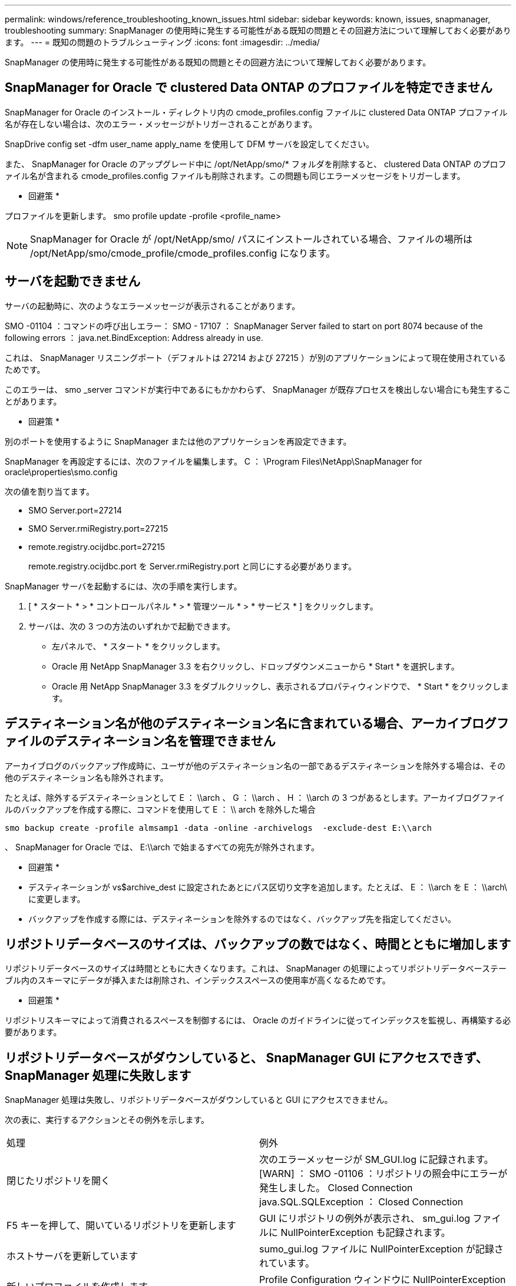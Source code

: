 ---
permalink: windows/reference_troubleshooting_known_issues.html 
sidebar: sidebar 
keywords: known, issues, snapmanager, troubleshooting 
summary: SnapManager の使用時に発生する可能性がある既知の問題とその回避方法について理解しておく必要があります。 
---
= 既知の問題のトラブルシューティング
:icons: font
:imagesdir: ../media/


[role="lead"]
SnapManager の使用時に発生する可能性がある既知の問題とその回避方法について理解しておく必要があります。



== SnapManager for Oracle で clustered Data ONTAP のプロファイルを特定できません

SnapManager for Oracle のインストール・ディレクトリ内の cmode_profiles.config ファイルに clustered Data ONTAP プロファイル名が存在しない場合は、次のエラー・メッセージがトリガーされることがあります。

SnapDrive config set -dfm user_name apply_name を使用して DFM サーバを設定してください。

また、 SnapManager for Oracle のアップグレード中に /opt/NetApp/smo/* フォルダを削除すると、 clustered Data ONTAP のプロファイル名が含まれる cmode_profiles.config ファイルも削除されます。この問題も同じエラーメッセージをトリガーします。

* 回避策 *

プロファイルを更新します。 smo profile update -profile <profile_name>


NOTE: SnapManager for Oracle が /opt/NetApp/smo/ パスにインストールされている場合、ファイルの場所は /opt/NetApp/smo/cmode_profile/cmode_profiles.config になります。



== サーバを起動できません

サーバの起動時に、次のようなエラーメッセージが表示されることがあります。

SMO -01104 ：コマンドの呼び出しエラー： SMO - 17107 ： SnapManager Server failed to start on port 8074 because of the following errors ： java.net.BindException: Address already in use.

これは、 SnapManager リスニングポート（デフォルトは 27214 および 27215 ）が別のアプリケーションによって現在使用されているためです。

このエラーは、 smo _server コマンドが実行中であるにもかかわらず、 SnapManager が既存プロセスを検出しない場合にも発生することがあります。

* 回避策 *

別のポートを使用するように SnapManager または他のアプリケーションを再設定できます。

SnapManager を再設定するには、次のファイルを編集します。 C ： \Program Files\NetApp\SnapManager for oracle\properties\smo.config

次の値を割り当てます。

* SMO Server.port=27214
* SMO Server.rmiRegistry.port=27215
* remote.registry.ocijdbc.port=27215
+
remote.registry.ocijdbc.port を Server.rmiRegistry.port と同じにする必要があります。



SnapManager サーバを起動するには、次の手順を実行します。

. [ * スタート * > * コントロールパネル * > * 管理ツール * > * サービス * ] をクリックします。
. サーバは、次の 3 つの方法のいずれかで起動できます。
+
** 左パネルで、 * スタート * をクリックします。
** Oracle 用 NetApp SnapManager 3.3 を右クリックし、ドロップダウンメニューから * Start * を選択します。
** Oracle 用 NetApp SnapManager 3.3 をダブルクリックし、表示されるプロパティウィンドウで、 * Start * をクリックします。






== デスティネーション名が他のデスティネーション名に含まれている場合、アーカイブログファイルのデスティネーション名を管理できません

アーカイブログのバックアップ作成時に、ユーザが他のデスティネーション名の一部であるデスティネーションを除外する場合は、その他のデスティネーション名も除外されます。

たとえば、除外するデスティネーションとして E ： \\arch 、 G ： \\arch 、 H ： \\arch の 3 つがあるとします。アーカイブログファイルのバックアップを作成する際に、コマンドを使用して E ： \\ arch を除外した場合

[listing]
----
smo backup create -profile almsamp1 -data -online -archivelogs  -exclude-dest E:\\arch
----
、 SnapManager for Oracle では、 E:\\arch で始まるすべての宛先が除外されます。

* 回避策 *

* デスティネーションが vs$archive_dest に設定されたあとにパス区切り文字を追加します。たとえば、 E ： \\arch を E ： \\arch\ に変更します。
* バックアップを作成する際には、デスティネーションを除外するのではなく、バックアップ先を指定してください。




== リポジトリデータベースのサイズは、バックアップの数ではなく、時間とともに増加します

リポジトリデータベースのサイズは時間とともに大きくなります。これは、 SnapManager の処理によってリポジトリデータベーステーブル内のスキーマにデータが挿入または削除され、インデックススペースの使用率が高くなるためです。

* 回避策 *

リポジトリスキーマによって消費されるスペースを制御するには、 Oracle のガイドラインに従ってインデックスを監視し、再構築する必要があります。



== リポジトリデータベースがダウンしていると、 SnapManager GUI にアクセスできず、 SnapManager 処理に失敗します

SnapManager 処理は失敗し、リポジトリデータベースがダウンしていると GUI にアクセスできません。

次の表に、実行するアクションとその例外を示します。

|===


| 処理 | 例外 


 a| 
閉じたリポジトリを開く
 a| 
次のエラーメッセージが SM_GUI.log に記録されます。 [WARN] ： SMO -01106 ：リポジトリの照会中にエラーが発生しました。 Closed Connection java.SQL.SQLException ： Closed Connection



 a| 
F5 キーを押して、開いているリポジトリを更新します
 a| 
GUI にリポジトリの例外が表示され、 sm_gui.log ファイルに NullPointerException も記録されます。



 a| 
ホストサーバを更新しています
 a| 
sumo_gui.log ファイルに NullPointerException が記録されています。



 a| 
新しいプロファイルを作成します
 a| 
Profile Configuration ウィンドウに NullPointerException が表示されます。



 a| 
プロファイルを更新しています
 a| 
次の SQL 例外が sm_created に記録されています。 log ： [WARN] ： SMO -01106 ：リポジトリの照会中にエラーが発生しました：接続が閉じています。



 a| 
バックアップへのアクセス
 a| 
次のエラーメッセージが SM_GUI.log に記録されています：コレクションの初期化に失敗しました。



 a| 
クローンのプロパティの表示
 a| 
次のエラーメッセージが sm_gui.log および sumo_GUI.log に記録されます。コレクションの初期化に失敗しました。

|===
* 回避策 *

GUI にアクセスする場合や SnapManager の処理を実行する場合は、リポジトリデータベースが稼働していることを確認する必要があります。



== クローンデータベースの一時ファイルを作成できません

ターゲットデータベースの一時表領域ファイルが、データファイルのマウントポイントとは異なるマウントポイントに配置されている場合、クローンの作成は成功しますが、 SnapManager でクローンデータベースの一時ファイルが作成されません。

* 回避策 *

次のいずれかを実行する必要があります。

* 一時ファイルがデータファイルと同じマウントポイントに配置されるように、ターゲットデータベースをレイアウトしてください。
* クローンデータベースに一時ファイルを手動で作成または追加する。




== Data Guard スタンバイデータベースのバックアップに失敗する

いずれかのアーカイブログの場所にプライマリデータベースのサービス名が設定されていると、 Data Guard スタンバイデータベースのバックアップに失敗します。

* 回避策 *

GUI で、プライマリデータベースのサービス名に対応する [* 外部アーカイブログの場所を指定します（ Specify External Archive Log location* ） ] をクリアする必要があります。
